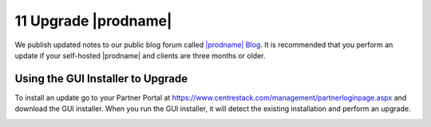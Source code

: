 ########################
11 Upgrade |prodname|
########################

We publish updated notes to our public blog forum called `|prodname| Blog`__. It is recommended that you perform an update if your self-hosted |prodname| and clients are three months or older.

.. _CentreStack_Blog: http://blog.centrestack.com/ 
__ CentreStack_Blog_

Using the GUI Installer to Upgrade
---------------------------------------

.. image:: _static/image_s11_1_1_v2.png

To install an update go to your Partner Portal at https://www.centrestack.com/management/partnerloginpage.aspx and download the GUI installer. When you run the GUI installer, it will detect the existing installation and perform an upgrade.

.. image:: _static/image_s11_1_2_v2.png
